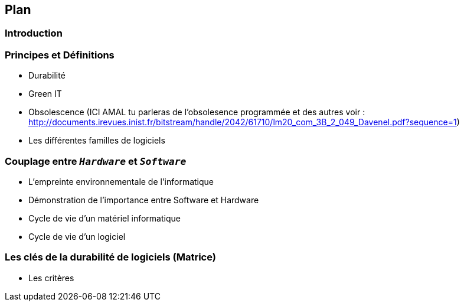 == Plan 
=== Introduction
=== Principes et Définitions
* Durabilité 
* Green IT 
* Obsolescence (ICI AMAL tu parleras de l'obsolesence programmée et des autres voir : http://documents.irevues.inist.fr/bitstream/handle/2042/61710/lm20_com_3B_2_049_Davenel.pdf?sequence=1)
* Les différentes familles de logiciels

=== Couplage entre  `_Hardware_` et `_Software_`
* L'empreinte environnementale de l'informatique
* Démonstration de l'importance entre Software et Hardware
* Cycle de vie d'un matériel informatique
* Cycle de vie d'un logiciel

=== Les clés de la durabilité de logiciels (Matrice)
* Les critères
